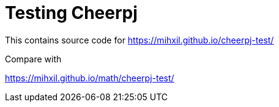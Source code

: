 = Testing Cheerpj

This contains source code for https://mihxil.github.io/cheerpj-test/

Compare with

https://mihxil.github.io/math/cheerpj-test/